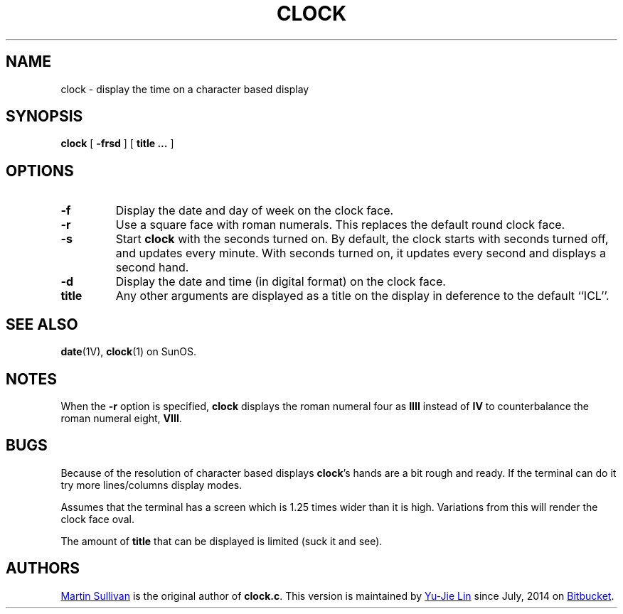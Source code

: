 .TH CLOCK 1 ICL
.SH NAME
clock \- display the time on a character based display
.SH SYNOPSIS
.B clock
[
.B \-frsd
]
[
.B title ...
]
.SH OPTIONS
.TP
.B \-f
Display the date and day of week on the clock face.
.TP
.B \-r
Use a square
face with roman numerals.
This replaces the default round clock face.
.TP
.B \-s
Start
.B clock
with the seconds turned on.
By default, the clock starts with seconds turned
off, and updates every minute.
With seconds turned on, it updates
every second and displays a second hand.
.TP
.B \-d
Display the date and time (in digital format) on the clock face.
.TP
.B title 
Any other arguments are displayed as a title on the display in deference
to the default ``ICL''.
.SH SEE ALSO
.BR date (1V),
.BR clock (1)
on SunOS.
.SH NOTES
.LP
When the
.B \-r
option is specified,
.B clock
displays the roman numeral four as 
.B IIII
instead of 
.BR IV 
to counterbalance the roman numeral eight,
.BR VIII .
.br
.ne 5
.SH BUGS
.LP
Because of the resolution of character based displays
.BR clock 's
hands are a bit rough and ready. If the terminal can do it try more
lines/columns display modes.
.LP
Assumes that the terminal has a screen which is 1.25 times wider than
it is high. Variations from this will render the clock face oval.
.LP
The amount of 
.BR title
that can be displayed is limited (suck it and see).
.SH AUTHORS
.UR http://www.zois.co.uk/people/martin_sullivan/
Martin Sullivan
.UE
is the original author of \fBclock.c\fP.
This version is maintained by
.MT livibetter@\:gmail.com
Yu-Jie Lin
.ME
since July, 2014 on
.UR https://bitbucket.org/livibetter/clock
Bitbucket
.UE .
